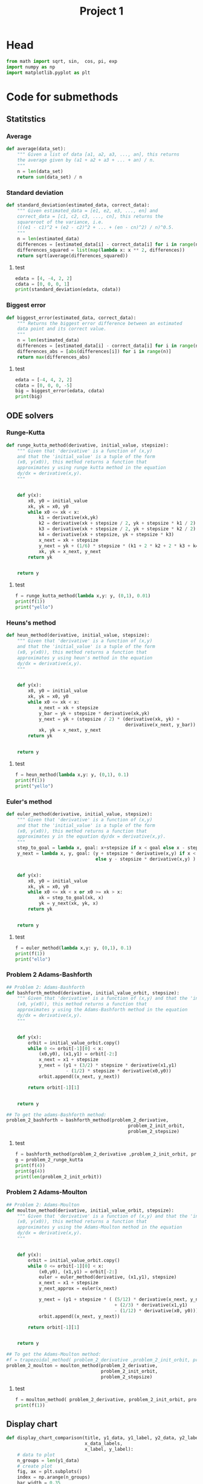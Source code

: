 #+title: Project 1
#+description: 
#+PROPERTY: header-args :tangle ./project1.py :padline 2
* Head
#+begin_src python :results output :session
from math import sqrt, sin,  cos, pi, exp
import numpy as np
import matplotlib.pyplot as plt
#+end_src

#+RESULTS:


* Code for submethods

** Statitstics

*** Average
#+begin_src python :results output :session
def average(data_set):
    """ Given a list of data [a1, a2, a3, ..., an], this returns
    the average given by (a1 + a2 + a3 + ... + an) / n.
    """
    n = len(data_set)
    return sum(data_set) / n
#+end_src

#+RESULTS:



*** Standard deviation
#+begin_src python :results output :session
def standard_deviation(estimated_data, correct_data):
    """ Given estimated_data = [e1, e2, e3, ..., en] and
    correct_data = [c1, c2, c3, ..., cn], this returns the
    squareroot of the variance, i.e. 
    (((e1 - c1)^2 + (e2 - c2)^2 + ... + (en - cn)^2) / n)^0.5.
    """
    n = len(estimated_data)
    differences = [estimated_data[i] - correct_data[i] for i in range(n)]
    differences_squared = list(map(lambda x: x ** 2, differences))
    return sqrt(average(differences_squared))
#+end_src

#+RESULTS:

**** test
#+begin_src python :results output :session :tangle no
edata = [4, -4, 2, 2]
cdata = [0, 0, 0, 1]
print(standard_deviation(edata, cdata))
#+end_src

#+RESULTS:
: 3.0413812651491097



*** Biggest error
#+begin_src python :results output :session
def biggest_error(estimated_data, correct_data):
    """ Returns the biggest error difference between an estimated
    data point and its correct value.
    """
    n = len(estimated_data)
    differences = [estimated_data[i] - correct_data[i] for i in range(n)]
    differences_abs = [abs(differences[i]) for i in range(n)]
    return max(differences_abs)
    
#+end_src

#+RESULTS:

**** test
#+begin_src python :results output :session :tangle no
edata = [-4, 4, 2, 2]
cdata = [0, 0, 0, -5]
big = biggest_error(edata, cdata)
print(big)
#+end_src

#+RESULTS:
: 7



** ODE solvers

*** Runge-Kutta

#+begin_src python :results output :session
def runge_kutta_method(derivative, initial_value, stepsize):
    """ Given that 'derivative' is a function of (x,y)
    and that the 'initial_value' is a tuple of the form
    (x0, y(x0)), this method returns a function that
    approximates y using runge kutta method in the equation 
    dy/dx = derivative(x,y).
    """


    def y(x):
        x0, y0 = initial_value
        xk, yk = x0, y0
        while x0 <= xk < x:
            k1 = derivative(xk,yk)
            k2 = derivative(xk + stepsize / 2, yk + stepsize * k1 / 2)
            k3 = derivative(xk + stepsize / 2, yk + stepsize * k2 / 2)
            k4 = derivative(xk + stepsize, yk + stepsize * k3)
            x_next = xk + stepsize 
            y_next = yk + (1/6) * stepsize * (k1 + 2 * k2 + 2 * k3 + k4)
            xk, yk = x_next, y_next
        return yk

    
    return y
#+end_src

#+RESULTS:


**** test
#+begin_src python :results output :session :tangle no
f = runge_kutta_method(lambda x,y: y, (0,1), 0.01)
print(f(1))
print("yello")
#+end_src

#+RESULTS:
: 2.718281828234403
: yello




*** Heuns's method
#+begin_src python :results output :session
def heun_method(derivative, initial_value, stepsize):
    """ Given that 'derivative' is a function of (x,y)
    and that the 'initial_value' is a tuple of the form
    (x0, y(x0)), this method returns a function that
    approximates y using heun's method in the equation 
    dy/dx = derivative(x,y).
    """


    def y(x):
        x0, y0 = initial_value
        xk, yk = x0, y0
        while x0 <= xk < x:
            x_next = xk + stepsize 
            y_bar = yk + stepsize * derivative(xk,yk)
            y_next = yk + (stepsize / 2) * (derivative(xk, yk) +
                                            derivative(x_next, y_bar))
            xk, yk = x_next, y_next
        return yk

    
    return y
#+end_src

#+RESULTS:

**** test
#+begin_src python :results output :session :tangle no
f = heun_method(lambda x,y: y, (0,1), 0.1)
print(f(1))
print("yello")
#+end_src

#+RESULTS:
: 2.9990593355020874
: yello




*** Euler's method
#+begin_src python :results output :session
def euler_method(derivative, initial_value, stepsize):
    """ Given that 'derivative' is a function of (x,y)
    and that the 'initial_value' is a tuple of the form
    (x0, y(x0)), this method returns a function that
    approximates y in the equation dy/dx = derivative(x,y).
    """
    step_to_goal = lambda x, goal: x+stepsize if x < goal else x - stepsize
    y_next = lambda x, y, goal: (y + stepsize * derivative(x,y) if x < goal
                                 else y - stepsize * derivative(x,y) )


    def y(x):
        x0, y0 = initial_value
        xk, yk = x0, y0
        while x0 <= xk < x or x0 >= xk > x:
            xk = step_to_goal(xk, x)
            yk = y_next(xk, yk, x)
        return yk

    
    return y
#+end_src

#+RESULTS:

***** test
#+begin_src python :results output :session :tangle no
f = euler_method(lambda x,y: y, (0,1), 0.1)
print(f(1))
print("ello")
#+end_src

#+RESULTS:
: 2.33436821409
: ello




*** Problem 2 Adams-Bashforth

#+begin_src python :results output :session
## Problem 2: Adams-Bashforth
def bashforth_method(derivative, initial_value_orbit, stepsize):
    """ Given that 'derivative' is a function of (x,y) and that the 'initial_value' is a tuple of the form
    (x0, y(x0)), this method returns a function that
    approximates y using the Adams-Bashforth method in the equation 
    dy/dx = derivative(x,y).
    """


    def y(x):
        orbit = initial_value_orbit.copy()
        while 0 <= orbit[-1][0] < x:
            (x0,y0), (x1,y1) = orbit[-2:]
            x_next = x1 + stepsize 
            y_next = (y1 + (3/2) * stepsize * derivative(x1,y1)
                      - (1/2) * stepsize * derivative(x0,y0))
            orbit.append((x_next, y_next))
            
        return orbit[-1][1]

    
    return y

## To get the adams-Bashforth method:
problem_2_bashforth = bashforth_method(problem_2_derivative,
                                             problem_2_init_orbit,
                                             problem_2_stepsize)

#+end_src

#+RESULTS:

**** test
#+begin_src python :results output :session :tangle no
f = bashforth_method(problem_2_derivative ,problem_2_init_orbit, problem_2_stepsize)
g = problem_2_runge_kutta
print(f(4))
print(g(4))
print(len(problem_2_init_orbit))
#+end_src

#+RESULTS:



*** Problem 2 Adams-Moulton

#+begin_src python :results output :session
## Problem 2: Adams-Moulton
def moulton_method(derivative, initial_value_orbit, stepsize):
    """ Given that 'derivative' is a function of (x,y) and that the 'initial_value' is a tuple of the form
    (x0, y(x0)), this method returns a function that
    approximates y using the Adams-Moulton method in the equation 
    dy/dx = derivative(x,y).
    """


    def y(x):
        orbit = initial_value_orbit.copy()
        while 0 <= orbit[-1][0] < x:
            (x0,y0), (x1,y1) = orbit[-2:]
            euler = euler_method(derivative, (x1,y1), stepsize)
            x_next = x1 + stepsize 
            y_next_approx = euler(x_next)
            
            y_next = (y1 + stepsize * ( (5/12) * derivative(x_next, y_next_approx)
                                        + (2/3) * derivative(x1,y1)
                                        - (1/12) * derivative(x0, y0)))
            orbit.append((x_next, y_next))
            
        return orbit[-1][1]

    
    return y

## To get the Adams-Moulton method:
#f = trapezoidal_method( problem_2_derivative ,problem_2_init_orbit, problem_2_stepsize)
problem_2_moulton = moulton_method(problem_2_derivative,
                                   problem_2_init_orbit,
                                   problem_2_stepsize)
#+end_src

#+RESULTS:

**** test
#+begin_src python :results output :session :tangle no
f = moulton_method( problem_2_derivative, problem_2_init_orbit, problem_2_stepsize)
print(f(1))
#+end_src

#+RESULTS:


** Display chart
#+begin_src python :results output :session
def display_chart_comparison(title, y1_data, y1_label, y2_data, y2_label,
                             x_data_labels,
                             x_label, y_label):
    # data to plot
    n_groups = len(y1_data)
    # create plot
    fig, ax = plt.subplots()
    index = np.arange(n_groups)
    bar_width = 0.35
    opacity = 0.8

    rects1 = plt.bar(index, y1_data, bar_width,
    alpha=opacity,
    color='b',
    label=(y1_label))

    rects2 = plt.bar(index + bar_width, y2_data, bar_width,
    alpha=opacity,
    color='g',
    label=(y2_label))

    plt.xlabel(x_label)
    plt.ylabel(y_label)
    plt.title(title)
    plt.xticks(index + bar_width, x_data_labels)
    plt.legend()

    plt.tight_layout()
    plt.show()

#+end_src

#+RESULTS:

*** test
#+begin_src python :results output :session :tangle no
y1 = [1,2,3,4]
y2 = [5,6,7,8]
yo = ["först", "andra", "tredje","fjärde"]
display_chart_comparison("hello", y1, "y1", y2, "y2", yo, "x_label", "y_label")
#+end_src

#+RESULTS:


** Display
#+begin_src python :results output :session
def display_errors(ODE_function,
                   ODE_problem_string_representation,
                   ODE_solver,
                   ODE_solver_string_representation,
                   initial_value_orbit,
                   data_points_list,
                   interval,
                   analytic_function):
    """ Displays a graph of the error data using the ODE_solver on this
    ODE_function problem in the given interval for all the data points sizes. """
    (start, end) = interval
    interval_size = end - start
    step_size = lambda N: interval_size / N
    x_intervals = list(map(lambda N: np.linspace(start, end, N),
                           data_points_list))
    approximated_functions = list(map(
        lambda N: ODE_solver(ODE_function, initial_value_orbit, step_size(N)),
        data_points_list))
    y_intervals = [list(map(approximated_functions[i], x_intervals[i]))
                   for i in range(len(x_intervals))]

    correct_y_intervals = [list(map(analytic_function, x_intervals[i]))
                           for i in range(len(x_intervals))]
   
    x_labels = list(map(str, data_points_list))
    deviations = [standard_deviation(y_intervals[i], correct_y_intervals[i])
                  for i in range(len(y_intervals))]
    max_errors = [biggest_error(y_intervals[i], correct_y_intervals[i])
                  for i in range(len(y_intervals))]
    title = ('Error for approximating the solution to ' +
              ODE_problem_string_representation +
              ' using ' +
              ODE_solver_string_representation)

    display_chart_comparison(title, deviations, "standard deviation",
                             max_errors, "Biggest absolute value error.",
                             x_labels,
                             "Number of points", "Error")
#+end_src

#+RESULTS:

*** test
#+begin_src python :results output :session
display_errors(lambda x,y: 2 * x,
               "dy/dx = 2 * x",
               euler_method,
               "euler method",
               (0,0),
               [5,10,20],
               (0,1),
               lambda x: x ** 2)

#+end_src

#+RESULTS:



** Display graph
#+begin_src python :results output :session
def display_graph(x_data_list, y_data_list, y_data_labels,
                  x_axis_label, y_axis_label):
    """ Displays multiple functions in one graph. """
    n = len(x_data_list)
    for i in range(n):
        plt.plot(x_data_list[i], y_data_list[i], label=y_data_labels[i])
    plt.xlabel(x_axis_label)
    plt.ylabel(y_axis_label)

    plt.legend()
    plt.show()
#+end_src

#+RESULTS:

*** test
#+begin_src python :results output :session :tangle no
x = [[1,2,3,4],[0,2,0,4],[1,2,3]]
y = [[1,4,9,16],[0,2,0,4],[3,5,7]]
labels = ["squared", "linear", "linear offset"]
display_graph(x,y, labels, "x", "y")
#+end_src

#+RESULTS:

* Project 1 tasks

** Function
#+begin_src python :results output :session
def F(t,u):
    """ The function symbolising the second the derivative from
    the ODE for Project 1. I.e du/dt = cos(pi * t) + u(t).
    """
    return cos(pi * t) + u

F_label = "du/dt = cos(pi * t) + u(t)"
#+end_src

#+RESULTS:

*** test
#+begin_src python :results output :session :tangle no
print(F(1,2))
#+end_src

#+RESULTS:
: 1.0



** Analytic function
#+begin_src python :results output :session
analytic_solution = lambda t:( (pi * sin(pi*t))/(pi ** 2  + 1)
                               - (cos(pi*t))/(pi ** 2 + 1)
                               + ( 2 + 1/(pi **2 + 1) ) * exp(t)
                               )
#+end_src

#+RESULTS:

*** Test
#+begin_src python :results output :session :tangel no
print(analytic_solution(3))
#+end_src

#+RESULTS:
: 42.110936250298195



** N data points
#+begin_src python :results output :session
N = [10, 20, 40, 80, 160, 320, 640]
interval = (0,2)
#+end_src

#+RESULTS:


** task A (Euler's method)
#+begin_src python :results output :session
def task_a():
    """ Prints out the graph for the errors using Euler's method. """
    #display(F, euler_method, N, interval, analytic_function)
    display_errors(F,
               F_label,
               euler_method,
               "Euler's method",
               (0,2),
               N,
               (0,2),
               analytic_solution)
#+end_src

#+RESULTS:

*** test
#+begin_src python :results output :session :tangle no
task_a()
#+end_src

#+RESULTS:


** task B (Runge-Kutta second order)



** task C (Runge-Kutta fourth order)



** task D (Any multi-step method, in my case Adams-Bashforth)




